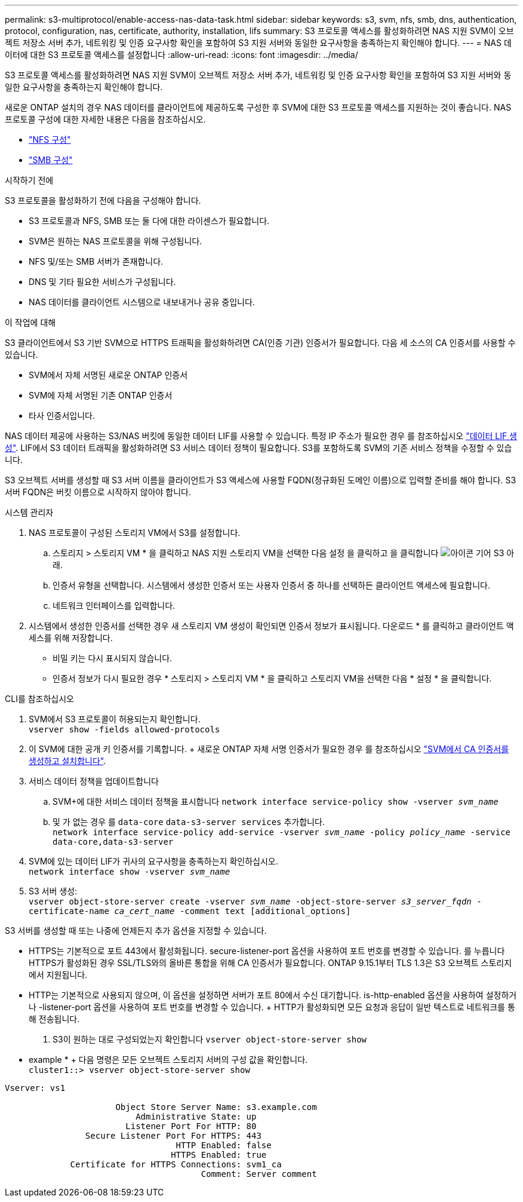 ---
permalink: s3-multiprotocol/enable-access-nas-data-task.html 
sidebar: sidebar 
keywords: s3, svm, nfs, smb, dns, authentication, protocol, configuration, nas, certificate, authority, installation, lifs 
summary: S3 프로토콜 액세스를 활성화하려면 NAS 지원 SVM이 오브젝트 저장소 서버 추가, 네트워킹 및 인증 요구사항 확인을 포함하여 S3 지원 서버와 동일한 요구사항을 충족하는지 확인해야 합니다. 
---
= NAS 데이터에 대한 S3 프로토콜 액세스를 설정합니다
:allow-uri-read: 
:icons: font
:imagesdir: ../media/


[role="lead"]
S3 프로토콜 액세스를 활성화하려면 NAS 지원 SVM이 오브젝트 저장소 서버 추가, 네트워킹 및 인증 요구사항 확인을 포함하여 S3 지원 서버와 동일한 요구사항을 충족하는지 확인해야 합니다.

새로운 ONTAP 설치의 경우 NAS 데이터를 클라이언트에 제공하도록 구성한 후 SVM에 대한 S3 프로토콜 액세스를 지원하는 것이 좋습니다. NAS 프로토콜 구성에 대한 자세한 내용은 다음을 참조하십시오.

* link:../nfs-config/index.html["NFS 구성"]
* link:../smb-config/index.html["SMB 구성"]


.시작하기 전에
S3 프로토콜을 활성화하기 전에 다음을 구성해야 합니다.

* S3 프로토콜과 NFS, SMB 또는 둘 다에 대한 라이센스가 필요합니다.
* SVM은 원하는 NAS 프로토콜을 위해 구성됩니다.
* NFS 및/또는 SMB 서버가 존재합니다.
* DNS 및 기타 필요한 서비스가 구성됩니다.
* NAS 데이터를 클라이언트 시스템으로 내보내거나 공유 중입니다.


.이 작업에 대해
S3 클라이언트에서 S3 기반 SVM으로 HTTPS 트래픽을 활성화하려면 CA(인증 기관) 인증서가 필요합니다. 다음 세 소스의 CA 인증서를 사용할 수 있습니다.

* SVM에서 자체 서명된 새로운 ONTAP 인증서
* SVM에 자체 서명된 기존 ONTAP 인증서
* 타사 인증서입니다.


NAS 데이터 제공에 사용하는 S3/NAS 버킷에 동일한 데이터 LIF를 사용할 수 있습니다. 특정 IP 주소가 필요한 경우 를 참조하십시오 link:../s3-config/create-data-lifs-task.html["데이터 LIF 생성"]. LIF에서 S3 데이터 트래픽을 활성화하려면 S3 서비스 데이터 정책이 필요합니다. S3를 포함하도록 SVM의 기존 서비스 정책을 수정할 수 있습니다.

S3 오브젝트 서버를 생성할 때 S3 서버 이름을 클라이언트가 S3 액세스에 사용할 FQDN(정규화된 도메인 이름)으로 입력할 준비를 해야 합니다. S3 서버 FQDN은 버킷 이름으로 시작하지 않아야 합니다.

[role="tabbed-block"]
====
.시스템 관리자
--
. NAS 프로토콜이 구성된 스토리지 VM에서 S3를 설정합니다.
+
.. 스토리지 > 스토리지 VM * 을 클릭하고 NAS 지원 스토리지 VM을 선택한 다음 설정 을 클릭하고 을 클릭합니다 image:icon_gear.gif["아이콘 기어"] S3 아래.
.. 인증서 유형을 선택합니다. 시스템에서 생성한 인증서 또는 사용자 인증서 중 하나를 선택하든 클라이언트 액세스에 필요합니다.
.. 네트워크 인터페이스를 입력합니다.


. 시스템에서 생성한 인증서를 선택한 경우 새 스토리지 VM 생성이 확인되면 인증서 정보가 표시됩니다. 다운로드 * 를 클릭하고 클라이언트 액세스를 위해 저장합니다.
+
** 비밀 키는 다시 표시되지 않습니다.
** 인증서 정보가 다시 필요한 경우 * 스토리지 > 스토리지 VM * 을 클릭하고 스토리지 VM을 선택한 다음 * 설정 * 을 클릭합니다.




--
.CLI를 참조하십시오
--
. SVM에서 S3 프로토콜이 허용되는지 확인합니다. +
`vserver show -fields allowed-protocols`
. 이 SVM에 대한 공개 키 인증서를 기록합니다. + 새로운 ONTAP 자체 서명 인증서가 필요한 경우 를 참조하십시오 link:../s3-config/create-install-ca-certificate-svm-task.html["SVM에서 CA 인증서를 생성하고 설치합니다"].
. 서비스 데이터 정책을 업데이트합니다
+
.. SVM+에 대한 서비스 데이터 정책을 표시합니다
`network interface service-policy show -vserver _svm_name_`
.. 및 가 없는 경우 를 `data-core` `data-s3-server services` 추가합니다. +
`network interface service-policy add-service -vserver _svm_name_ -policy _policy_name_ -service data-core,data-s3-server`


. SVM에 있는 데이터 LIF가 귀사의 요구사항을 충족하는지 확인하십시오. +
`network interface show -vserver _svm_name_`
. S3 서버 생성: +
`vserver object-store-server create -vserver _svm_name_ -object-store-server _s3_server_fqdn_ -certificate-name _ca_cert_name_ -comment text [additional_options]`


S3 서버를 생성할 때 또는 나중에 언제든지 추가 옵션을 지정할 수 있습니다.

* HTTPS는 기본적으로 포트 443에서 활성화됩니다. secure-listener-port 옵션을 사용하여 포트 번호를 변경할 수 있습니다. 를 누릅니다
HTTPS가 활성화된 경우 SSL/TLS와의 올바른 통합을 위해 CA 인증서가 필요합니다. ONTAP 9.15.1부터 TLS 1.3은 S3 오브젝트 스토리지에서 지원됩니다.
* HTTP는 기본적으로 사용되지 않으며, 이 옵션을 설정하면 서버가 포트 80에서 수신 대기합니다. is-http-enabled 옵션을 사용하여 설정하거나 -listener-port 옵션을 사용하여 포트 번호를 변경할 수 있습니다. + HTTP가 활성화되면 모든 요청과 응답이 일반 텍스트로 네트워크를 통해 전송됩니다.


. S3이 원하는 대로 구성되었는지 확인합니다
`vserver object-store-server show`


* example * + 다음 명령은 모든 오브젝트 스토리지 서버의 구성 값을 확인합니다. +
`cluster1::> vserver object-store-server show`

[listing]
----
Vserver: vs1

                      Object Store Server Name: s3.example.com
                          Administrative State: up
                        Listener Port For HTTP: 80
                Secure Listener Port For HTTPS: 443
                                  HTTP Enabled: false
                                 HTTPS Enabled: true
             Certificate for HTTPS Connections: svm1_ca
                                       Comment: Server comment
----
--
====